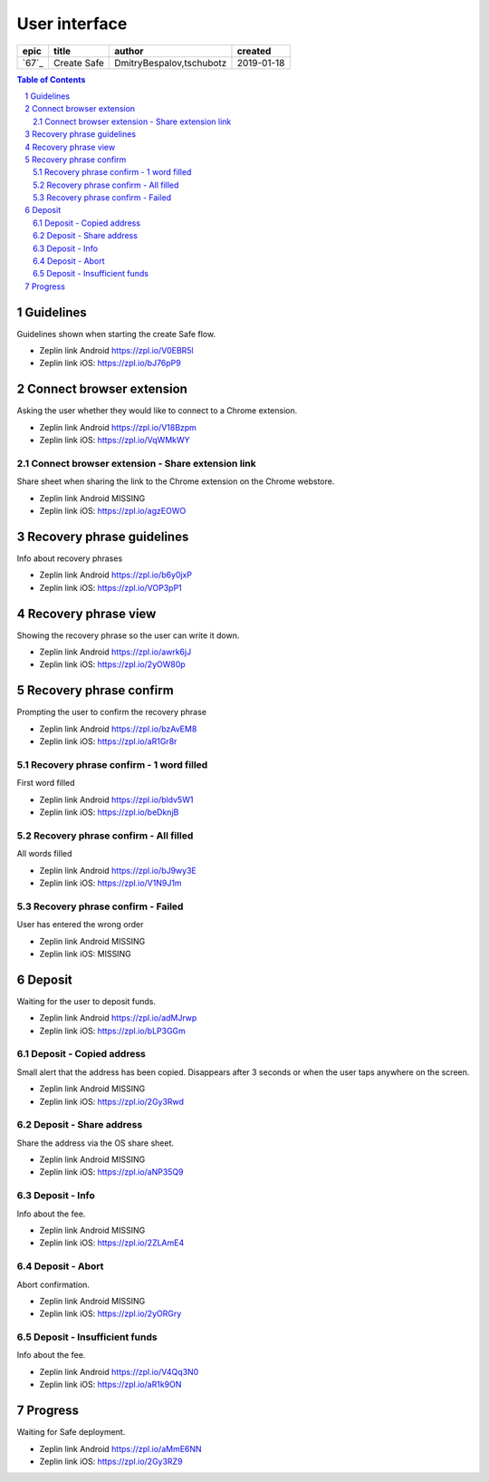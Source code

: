 =====================
User interface
=====================

=====  ===========  ========================  ==========
epic      title              author            created
=====  ===========  ========================  ==========
`67`_  Create Safe  DmitryBespalov,tschubotz  2019-01-18
=====  ===========  ========================  ==========

.. 67: https://github.com/gnosis/safe/issues/67

.. sectnum::
.. contents:: Table of Contents
    :local:
    :depth: 2



Guidelines
----------

Guidelines shown when starting the create Safe flow.

.. raw:: html

   <img src="screens/android/create_safe_guidelines.png" width="320px"/>

.. raw:: html

   <img src="screens/ios/create_safe_guidelines.png" width="320px"/>

* Zeplin link Android https://zpl.io/V0EBR5l
* Zeplin link iOS: https://zpl.io/bJ76pP9


Connect browser extension
-------------------------

Asking the user whether they would like to connect to a Chrome extension.

.. raw:: html

   <img src="screens/android/create_safe_pair.png" width="320px"/>

.. raw:: html

   <img src="screens/ios/create_safe_pair.png" width="320px"/>

* Zeplin link Android https://zpl.io/V18Bzpm
* Zeplin link iOS: https://zpl.io/VqWMkWY


Connect browser extension - Share extension link
~~~~~~~~~~~~~~~~~~~~~~~~~~~~~~~~~~~~~~~~~~~~~~~~~~~

Share sheet when sharing the link to the Chrome extension on the Chrome webstore.

.. raw:: html

   <img src="screens/android/create_safe_pair_share.png" width="320px"/>

.. raw:: html

   <img src="screens/ios/create_safe_pair_share.png" width="320px"/>

* Zeplin link Android MISSING
* Zeplin link iOS: https://zpl.io/agzEOWO


Recovery phrase guidelines
--------------------------

Info about recovery phrases

.. raw:: html

   <img src="screens/android/create_safe_recovery_phrase_guidelines.png" width="320px"/>

.. raw:: html

   <img src="screens/ios/create_safe_recovery_phrase_guidelines.png" width="320px"/>

* Zeplin link Android https://zpl.io/b6y0jxP
* Zeplin link iOS: https://zpl.io/VOP3pP1



Recovery phrase view
--------------------------

Showing the recovery phrase so the user can write it down.

.. raw:: html

   <img src="screens/android/create_safe_recovery_phrase_view.png" width="320px"/>

.. raw:: html

   <img src="screens/ios/create_safe_recovery_phrase_view.png" width="320px"/>

* Zeplin link Android https://zpl.io/awrk6jJ
* Zeplin link iOS: https://zpl.io/2yOW80p



Recovery phrase confirm
--------------------------

Prompting the user to confirm the recovery phrase

.. raw:: html

   <img src="screens/android/create_safe_recovery_phrase_confirm_empty.png" width="320px"/>

.. raw:: html

   <img src="screens/ios/create_safe_recovery_phrase_confirm_empty.png" width="320px"/>

* Zeplin link Android https://zpl.io/bzAvEM8
* Zeplin link iOS: https://zpl.io/aR1Gr8r


Recovery phrase confirm - 1 word filled
~~~~~~~~~~~~~~~~~~~~~~~~~~~~~~~~~~~~~~~~

First word filled

.. raw:: html

   <img src="screens/android/create_safe_recovery_phrase_confirm_1.png" width="320px"/>

.. raw:: html

   <img src="screens/ios/create_safe_recovery_phrase_confirm_1.png" width="320px"/>

* Zeplin link Android https://zpl.io/bldv5W1
* Zeplin link iOS: https://zpl.io/beDknjB


Recovery phrase confirm - All filled
~~~~~~~~~~~~~~~~~~~~~~~~~~~~~~~~~~~~~~~~

All words filled

.. raw:: html

   <img src="screens/android/create_safe_recovery_phrase_confirm_all.png" width="320px"/>

.. raw:: html

   <img src="screens/ios/create_safe_recovery_phrase_confirm_all.png" width="320px"/>

* Zeplin link Android https://zpl.io/bJ9wy3E
* Zeplin link iOS: https://zpl.io/V1N9J1m


Recovery phrase confirm - Failed
~~~~~~~~~~~~~~~~~~~~~~~~~~~~~~~~~~~~~~~~

User has entered the wrong order

.. raw:: html

   <img src="screens/android/create_safe_recovery_phrase_confirm_fail.png" width="320px"/>

.. raw:: html

   <img src="screens/ios/create_safe_recovery_phrase_confirm_fail.png" width="320px"/>

* Zeplin link Android MISSING
* Zeplin link iOS: MISSING


Deposit
--------

Waiting for the user to deposit funds. 

.. raw:: html

   <img src="screens/android/create_safe_deposit.png" width="320px"/>

.. raw:: html

   <img src="screens/ios/create_safe_deposit.png" width="320px"/>

* Zeplin link Android https://zpl.io/adMJrwp
* Zeplin link iOS: https://zpl.io/bLP3GGm


Deposit - Copied address
~~~~~~~~~~~~~~~~~~~~~~~~~

Small alert that the address has been copied. Disappears after 3 seconds or when the user taps anywhere on the screen.

.. raw:: html

   <img src="screens/android/create_safe_deposit_copied.png" width="320px"/>

.. raw:: html

   <img src="screens/ios/create_safe_deposit_copied.png" width="320px"/>

* Zeplin link Android MISSING
* Zeplin link iOS: https://zpl.io/2Gy3Rwd


Deposit - Share address
~~~~~~~~~~~~~~~~~~~~~~~~~

Share the address via the OS share sheet.

.. raw:: html

   <img src="screens/android/create_safe_deposit_share.png" width="320px"/>

.. raw:: html

   <img src="screens/ios/create_safe_deposit_share.png" width="320px"/>

* Zeplin link Android MISSING
* Zeplin link iOS: https://zpl.io/aNP35Q9


Deposit - Info
~~~~~~~~~~~~~~~~~

Info about the fee.

.. raw:: html

   <img src="screens/android/create_safe_deposit_info.png" width="320px"/>

.. raw:: html

   <img src="screens/ios/create_safe_deposit_info.png" width="320px"/>

* Zeplin link Android MISSING
* Zeplin link iOS: https://zpl.io/2ZLAmE4


Deposit - Abort
~~~~~~~~~~~~~~~~~

Abort confirmation.

.. raw:: html

   <img src="screen/android/create_safe_deposit_abort.png" width="320px"/>

.. raw:: html

   <img src="screens/ios/create_safe_deposit_abort.png" width="320px"/>

* Zeplin link Android MISSING
* Zeplin link iOS: https://zpl.io/2yORGry


Deposit - Insufficient funds
~~~~~~~~~~~~~~~~~~~~~~~~~~~~~

Info about the fee.

.. raw:: html

   <img src="screens/android/create_safe_deposit_insufficient_funds.png" width="320px"/>

.. raw:: html

   <img src="screens/ios/create_safe_deposit_insufficient_funds.png" width="320px"/>

* Zeplin link Android https://zpl.io/V4Qq3N0
* Zeplin link iOS: https://zpl.io/aR1k9ON


Progress
--------

Waiting for Safe deployment.

.. raw:: html

   <img src="screens/android/create_safe_progress.png" width="320px"/>

.. raw:: html

   <img src="screens/ios/create_safe_progress.png" width="320px"/>

* Zeplin link Android https://zpl.io/aMmE6NN
* Zeplin link iOS: https://zpl.io/2Gy3RZ9